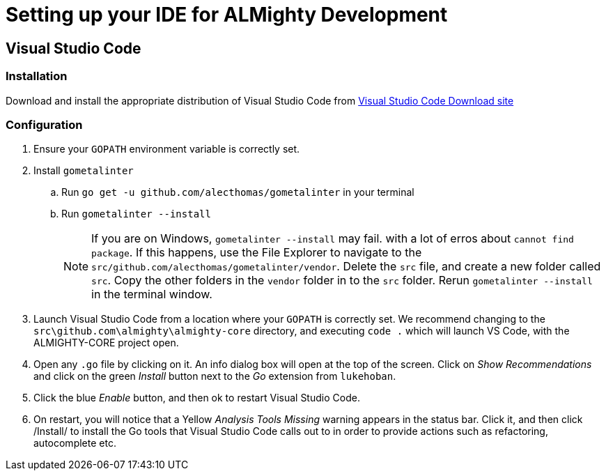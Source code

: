 = Setting up your IDE for ALMighty Development

== Visual Studio Code [[vscode]]

=== Installation [[vscodeinstallation]]

Download and install the appropriate distribution of Visual Studio Code from link:https://code.visualstudio.com/download[Visual Studio Code Download site] 

=== Configuration [[vscodeconfiguration]] 

. Ensure your `GOPATH` environment variable is correctly set.
. Install `gometalinter`
.. Run `go get -u github.com/alecthomas/gometalinter` in your terminal
.. Run `gometalinter --install`
+
[NOTE]
====
If you are on Windows, `gometalinter --install` may fail. with a lot of erros about `cannot find package`. If this happens, use the File Explorer to navigate to the `src/github.com/alecthomas/gometalinter/vendor`. Delete the `src` file, and create a new folder called `src`. Copy the other folders in the `vendor` folder in to the `src` folder. Rerun `gometalinter --install` in the terminal window.
====
. Launch Visual Studio Code from a location where your `GOPATH` is correctly set. We recommend changing to the `src\github.com\almighty\almighty-core` directory, and executing `code .` which will launch VS Code, with the ALMIGHTY-CORE project open.
. Open any `.go` file by clicking on it. An info dialog box will open at the top of the screen. Click on _Show Recommendations_ and click on the green _Install_ button next to the _Go_ extension from `lukehoban`.
. Click the blue _Enable_ button, and then ok to restart Visual Studio Code.
. On restart, you will notice that a Yellow  _Analysis Tools Missing_ warning appears in the status bar. Click it, and then click /Install/ to install the Go tools that Visual Studio Code calls out to in order to provide actions such as refactoring, autocomplete etc.  
